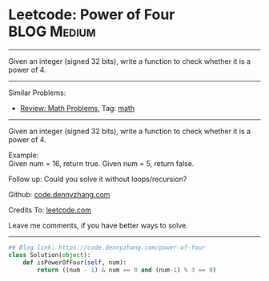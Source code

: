 * Leetcode: Power of Four                                         :BLOG:Medium:
#+STARTUP: showeverything
#+OPTIONS: toc:nil \n:t ^:nil creator:nil d:nil
:PROPERTIES:
:type:     math, powerofn, inspiring
:END:
---------------------------------------------------------------------
Given an integer (signed 32 bits), write a function to check whether it is a power of 4.
---------------------------------------------------------------------
#+BEGIN_HTML
<a href="https://github.com/dennyzhang/code.dennyzhang.com/tree/master/problems/power-of-four"><img align="right" width="200" height="183" src="https://www.dennyzhang.com/wp-content/uploads/denny/watermark/github.png" /></a>
#+END_HTML
Similar Problems:
- [[https://code.dennyzhang.com/review-math][Review: Math Problems,]] Tag: [[https://code.dennyzhang.com/tag/math][math]]
---------------------------------------------------------------------
Given an integer (signed 32 bits), write a function to check whether it is a power of 4.

Example:
Given num = 16, return true. Given num = 5, return false.

Follow up: Could you solve it without loops/recursion?

Github: [[https://github.com/dennyzhang/code.dennyzhang.com/tree/master/problems/power-of-four][code.dennyzhang.com]]

Credits To: [[https://leetcode.com/problems/power-of-four/description/][leetcode.com]]

Leave me comments, if you have better ways to solve.
---------------------------------------------------------------------
#+BEGIN_SRC python
## Blog link: https://code.dennyzhang.com/power-of-four
class Solution(object):
    def isPowerOfFour(self, num):
        return ((num - 1) & num == 0 and (num-1) % 3 == 0)
#+END_SRC

#+BEGIN_HTML
<div style="overflow: hidden;">
<div style="float: left; padding: 5px"> <a href="https://www.linkedin.com/in/dennyzhang001"><img src="https://www.dennyzhang.com/wp-content/uploads/sns/linkedin.png" alt="linkedin" /></a></div>
<div style="float: left; padding: 5px"><a href="https://github.com/dennyzhang"><img src="https://www.dennyzhang.com/wp-content/uploads/sns/github.png" alt="github" /></a></div>
<div style="float: left; padding: 5px"><a href="https://www.dennyzhang.com/slack" target="_blank" rel="nofollow"><img src="https://www.dennyzhang.com/wp-content/uploads/sns/slack.png" alt="slack"/></a></div>
</div>
#+END_HTML
